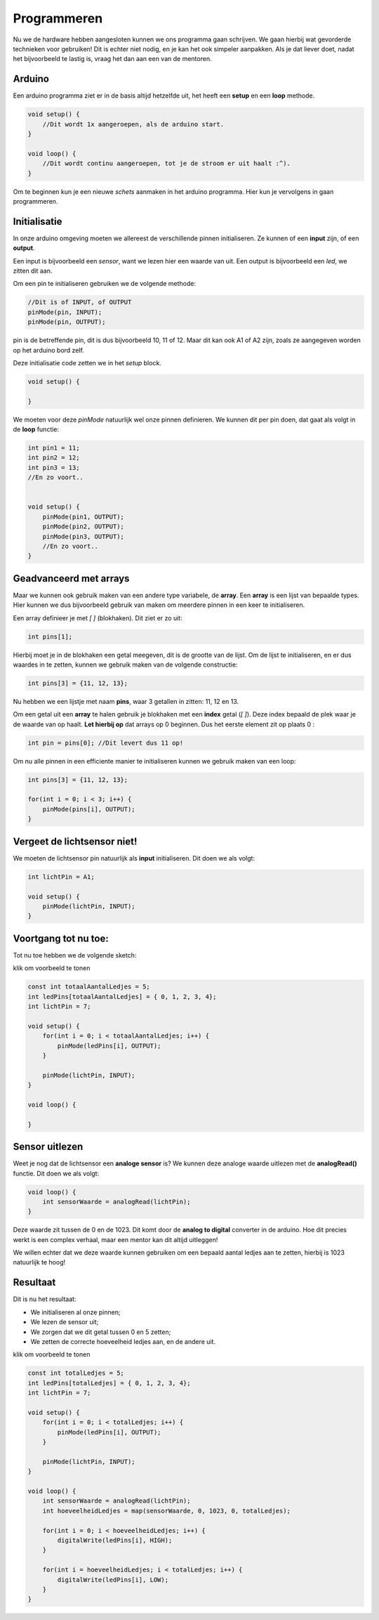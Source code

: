 Programmeren
============

Nu we de hardware hebben aangesloten kunnen we ons programma gaan schrijven.
We gaan hierbij wat gevorderde technieken voor gebruiken! Dit is echter niet nodig,
en je kan het ook simpeler aanpakken. Als je dat liever doet, nadat het bijvoorbeeld te lastig is, 
vraag het dan aan een van de mentoren.

Arduino
-------

Een arduino programma ziet er in de basis altijd hetzelfde uit, het heeft een **setup** en een **loop** methode.

.. code:: arduino

    void setup() {
        //Dit wordt 1x aangeroepen, als de arduino start.
    }

    void loop() {
        //Dit wordt continu aangeroepen, tot je de stroom er uit haalt :^).
    }

Om te beginnen kun je een nieuwe `schets` aanmaken in het arduino programma.
Hier kun je vervolgens in gaan programmeren.

Initialisatie
-------------

In onze arduino omgeving moeten we allereest de verschillende pinnen initialiseren.
Ze kunnen of een **input** zijn, of een **output**.

Een input is bijvoorbeeld een *sensor*, want we lezen hier een waarde van uit.
Een output is bijvoorbeeld een *led*, we zitten dit aan. 

Om een pin te initialiseren gebruiken we de volgende methode:

.. code:: arduino

    //Dit is of INPUT, of OUTPUT
    pinMode(pin, INPUT);
    pinMode(pin, OUTPUT);


pin is de betreffende pin, dit is dus bijvoorbeeld 10, 11 of 12. 
Maar dit kan ook A1 of A2 zijn, zoals ze aangegeven worden op het arduino bord zelf.

Deze initialisatie code zetten we in het `setup` block.

.. code:: arduino

    void setup() {

    }

We moeten voor deze `pinMode` natuurlijk wel onze pinnen definieren.
We kunnen dit per pin doen, dat gaat als volgt in de **loop** functie:

.. code:: arduino

    int pin1 = 11;
    int pin2 = 12;
    int pin3 = 13;
    //En zo voort..


    void setup() {
        pinMode(pin1, OUTPUT);
        pinMode(pin2, OUTPUT);
        pinMode(pin3, OUTPUT);
        //En zo voort..
    }


Geadvanceerd met arrays
-----------------------

Maar we kunnen ook gebruik maken van een andere type variabele, de **array**.
Een **array** is een lijst van bepaalde types. 
Hier kunnen we dus bijvoorbeeld gebruik van maken om meerdere pinnen in een keer te initialiseren.

Een array definieer je met `[ ]` (blokhaken). Dit ziet er zo uit:

.. code:: arduino

    int pins[1];
    
Hierbij moet je in de blokhaken een getal meegeven, dit is de grootte van de lijst.
Om de lijst te initialiseren, en er dus waardes in te zetten, kunnen we gebruik maken van de volgende constructie:

.. code:: arduino

    int pins[3] = {11, 12, 13};


Nu hebben we een lijstje met naam **pins**, waar 3 getallen in zitten: 11, 12 en 13.

Om een getal uit een **array** te halen gebruik je blokhaken met een **index** getal (`[ ]`).
Deze index bepaald de plek waar je de waarde van op haalt. **Let hierbij op** dat arrays op 0 beginnen. 
Dus het eerste element zit op plaats 0 :

.. code:: arduino

    int pin = pins[0]; //Dit levert dus 11 op!

Om nu alle pinnen in een efficiente manier te initialiseren kunnen we gebruik maken van een loop:

.. code:: arduino
    
    int pins[3] = {11, 12, 13};

    for(int i = 0; i < 3; i++) {
        pinMode(pins[i], OUTPUT);
    }


Vergeet de lichtsensor niet!
----------------------------

We moeten de lichtsensor pin natuurlijk als **input** initialiseren.
Dit doen we als volgt:

.. code:: arduino

    int lichtPin = A1;

    void setup() {
        pinMode(lichtPin, INPUT);
    }


Voortgang tot nu toe:
---------------------
Tot nu toe hebben we de volgende sketch:


.. container:: toggle

   .. container:: header

       klik om voorbeeld te tonen

   .. code:: arduino

                    
            const int totaalAantalLedjes = 5;
            int ledPins[totaalAantalLedjes] = { 0, 1, 2, 3, 4};
            int lichtPin = 7;

            void setup() {
                for(int i = 0; i < totaalAantalLedjes; i++) {
                    pinMode(ledPins[i], OUTPUT);
                }
                
                pinMode(lichtPin, INPUT);
            }

            void loop() {
                
            }


Sensor uitlezen
---------------

Weet je nog dat de lichtsensor een **analoge sensor** is?
We kunnen deze analoge waarde uitlezen met de **analogRead()** functie. Dit doen we als volgt:

.. code:: arduino

    void loop() {
        int sensorWaarde = analogRead(lichtPin);
    }

Deze waarde zit tussen de 0 en de 1023. Dit komt door de **analog to digital** converter in de arduino.
Hoe dit precies werkt is een complex verhaal, maar een mentor kan dit altijd uitleggen!

We willen echter dat we deze waarde kunnen gebruiken om een bepaald aantal ledjes aan te zetten, hierbij is 1023 natuurlijk te hoog!

Resultaat
---------

Dit is nu het resultaat:

* We initialiseren al onze pinnen;
* We lezen de sensor uit;
* We zorgen dat we dit getal tussen 0 en 5 zetten;
* We zetten de correcte hoeveelheid ledjes aan, en de andere uit.

.. container:: toggle

   .. container:: header

       klik om voorbeeld te tonen

   .. code:: arduino

                    
            const int totalLedjes = 5;
            int ledPins[totalLedjes] = { 0, 1, 2, 3, 4};
            int lichtPin = 7;

            void setup() {
                for(int i = 0; i < totalLedjes; i++) {
                    pinMode(ledPins[i], OUTPUT);
                }
                
                pinMode(lichtPin, INPUT);
            }

            void loop() {
                int sensorWaarde = analogRead(lichtPin);
                int hoeveelheidLedjes = map(sensorWaarde, 0, 1023, 0, totalLedjes);

                for(int i = 0; i < hoeveelheidLedjes; i++) {
                    digitalWrite(ledPins[i], HIGH);
                }

                for(int i = hoeveelheidLedjes; i < totalLedjes; i++) {
                    digitalWrite(ledPins[i], LOW);
                }
            }

